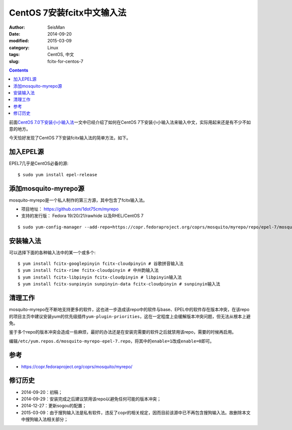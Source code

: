 CentOS 7安装fcitx中文输入法
###########################

:author: SeisMan
:date: 2014-09-20
:modified: 2015-03-09
:category: Linux
:tags: CentOS, 中文
:slug:  fcitx-for-centos-7

.. contents::

前面\ `CentOS 7.0下安装小小输入法 <{filename}/Linux/2014-07-10_install-yong-chinese-input-method-under-centos-7.rst>`_\ 一文中已经介绍了如何在CentOS 7下安装小小输入法来输入中文，实际用起来还是有不少不如意的地方。

今天恰好发现了CentOS 7下安装fcitx输入法的简单方法，如下。

加入EPEL源
==========

EPEL7几乎是CentOS必备的源::

    $ sudo yum install epel-release

添加mosquito-myrepo源
=====================

mosquito-myrepo是一个私人制作的第三方源，其中包含了fcitx输入法。

- 项目地址： https://github.com/1dot75cm/myrepo
- 支持的发行版： Fedora 19/20/21/rawhide 以及RHEL/CentOS 7

::

    $ sudo yum-config-manager --add-repo=https://copr.fedoraproject.org/coprs/mosquito/myrepo/repo/epel-7/mosquito-myrepo-epel-7.repo

安装输入法
==========

可以选择下面的各种输入法中的某一个或多个::

    $ yum install fcitx-googlepinyin fcitx-cloudpinyin # 谷歌拼音输入法
    $ yum install fcitx-rime fcitx-cloudpinyin # 中州韵输入法
    $ yum install fcitx-libpinyin fcitx-cloudpinyin # libpinyin输入法
    $ yum install fcitx-sunpinyin sunpinyin-data fcitx-cloudpinyin # sunpinyin输入法

清理工作
========

mosquito-myrepo在不断地支持更多的软件，这也进一步造成该repo中的软件与base、EPEL中的软件存在版本冲突，在该repo的项目主页中建议安装yum的优先级插件\ ``yum-plugin-priorities``\ ，这在一定程度上会缓解版本冲突问题，但无法从根本上避免。

鉴于多个repo的版本冲突会造成一些麻烦，最好的办法还是在安装完需要的软件之后就禁用该repo，需要的时候再启用。

编辑\ ``/etc/yum.repos.d/mosquito-myrepo-epel-7.repo``\ ，将其中的\ ``enable=1``\ 改成\ ``enable=0``\ 即可。

参考
====

- https://copr.fedoraproject.org/coprs/mosquito/myrepo/

修订历史
========

- 2014-09-20：初稿；
- 2014-09-29：安装完成之后建议禁用该repo以避免任何可能的版本冲突；
- 2014-12-27：更新sogou的配置；
- 2015-03-09：由于搜狗输入法是私有软件，违反了copr的相关规定，因而目前该源中已不再包含搜狗输入法。故删除本文中搜狗输入法相关部分；
